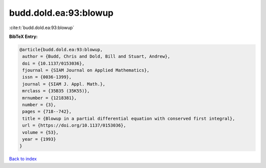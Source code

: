 budd.dold.ea:93:blowup
======================

:cite:t:`budd.dold.ea:93:blowup`

**BibTeX Entry:**

.. code-block:: bibtex

   @article{budd.dold.ea:93:blowup,
    author = {Budd, Chris and Dold, Bill and Stuart, Andrew},
    doi = {10.1137/0153036},
    fjournal = {SIAM Journal on Applied Mathematics},
    issn = {0036-1399},
    journal = {SIAM J. Appl. Math.},
    mrclass = {35B35 (35K55)},
    mrnumber = {1218381},
    number = {3},
    pages = {718--742},
    title = {Blowup in a partial differential equation with conserved first integral},
    url = {https://doi.org/10.1137/0153036},
    volume = {53},
    year = {1993}
   }

`Back to index <../By-Cite-Keys.rst>`_
